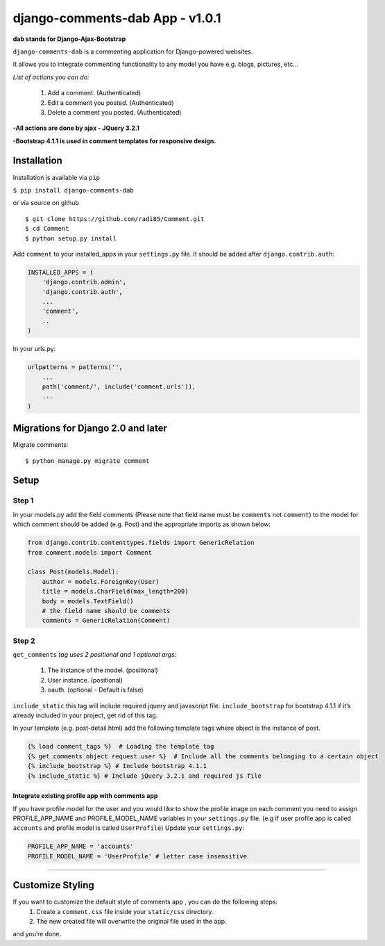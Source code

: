 django-comments-dab App - v1.0.1
================================

**dab stands for Django-Ajax-Bootstrap**

``django-comments-dab`` is a commenting application for Django-powered
websites.

It allows you to integrate commenting functionality to any model you
have e.g. blogs, pictures, etc…

*List of actions you can do:*

    1. Add a comment. (Authenticated)

    2. Edit a comment you posted. (Authenticated)

    3. Delete a comment you posted. (Authenticated)


**-All actions are done by ajax - JQuery 3.2.1**

**-Bootstrap 4.1.1 is used in comment templates for responsive design.**

Installation
------------

Installation is available via ``pip``

``$ pip install django-comments-dab``

or via source on github

::

    $ git clone https://github.com/radi85/Comment.git
    $ cd Comment
    $ python setup.py install

Add ``comment`` to your installed_apps in your ``settings.py`` file. It
should be added after ``django.contrib.auth``:

.. code:: python

    INSTALLED_APPS = (
        'django.contrib.admin',
        'django.contrib.auth',
        ...
        'comment',
        ..
    )

In your urls.py:

.. code:: python

    urlpatterns = patterns('',
        ...
        path('comment/', include('comment.urls')),
        ...
    )

Migrations for Django 2.0 and later
-----------------------------------

Migrate comments:

::

    $ python manage.py migrate comment

Setup
-----

Step 1
~~~~~~

In your models.py add the field comments (Please note that field name
must be ``comments`` not ``comment``) to the model for which comment
should be added (e.g. Post) and the appropriate imports as shown below:

.. code:: python

    from django.contrib.contenttypes.fields import GenericRelation
    from comment.models import Comment

    class Post(models.Model):
        author = models.ForeignKey(User)
        title = models.CharField(max_length=200)
        body = models.TextField()
        # the field name should be comments
        comments = GenericRelation(Comment)

Step 2
~~~~~~

``get_comments`` *tag uses 2 positional and 1 optional args*:

    1. The instance of the model. (positional)
    2. User instance. (positional)
    3. oauth. (optional - Default is false)


``include_static`` this tag will include required jquery and javascript
file. ``include_bootstrap`` for bootstrap 4.1.1 if it’s already included
in your project, get rid of this tag.

In your template (e.g. post-detail.html) add the following template tags
where object is the instance of post.

.. code:: python

    {% load comment_tags %}  # Loading the template tag
    {% get_comments object request.user %}  # Include all the comments belonging to a certain object
    {% include_bootstrap %} # Include bootstrap 4.1.1
    {% include_static %} # Include jQuery 3.2.1 and required js file


Integrate existing profile app with comments app
^^^^^^^^^^^^^^^^^^^^^^^^^^^^^^^^^^^^^^^^^^^^^^^^

If you have profile model for the user and you would like to show the
profile image on each comment you need to assign PROFILE_APP_NAME and
PROFILE_MODEL_NAME variables in your ``settings.py`` file. (e.g if user profile
app is called ``accounts`` and profile model is called ``UserProfile``)
Update your ``settings.py``:

.. code:: python

    PROFILE_APP_NAME = 'accounts'
    PROFILE_MODEL_NAME = 'UserProfile' # letter case insensitive

--------------

Customize Styling
-----------------

If you want to customize the default style of comments app , you can do the following steps:
    1. Create a ``comment.css`` file inside your ``static/css`` directory.
    2. The new created file will overwrite the original file used in the app.

and you’re done.
